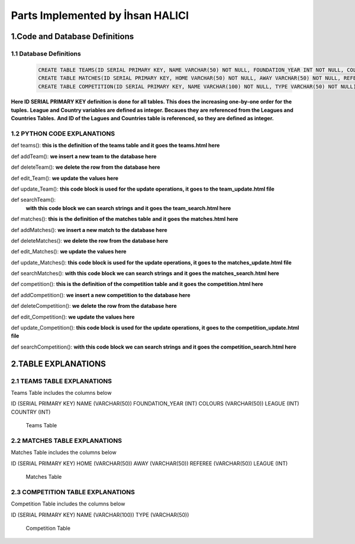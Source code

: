 Parts Implemented by İhsan HALICI
=================================


1.Code and Database Definitions
*******************************

1.1 Database Definitions
------------------------
   .. code-block:: python

      CREATE TABLE TEAMS(ID SERIAL PRIMARY KEY, NAME VARCHAR(50) NOT NULL, FOUNDATION_YEAR INT NOT NULL, COLOURS VARCHAR(50), LEAGUE INT NOT NULL, COUNTRY INT NOT NULL);
      CREATE TABLE MATCHES(ID SERIAL PRIMARY KEY, HOME VARCHAR(50) NOT NULL, AWAY VARCHAR(50) NOT NULL, REFEREE VARCHAR(50), LEAGUE INT NOT NULL);
      CREATE TABLE COMPETITION(ID SERIAL PRIMARY KEY, NAME VARCHAR(100) NOT NULL, TYPE VARCHAR(50) NOT NULL);

**Here ID SERIAL PRIMARY KEY definition is done for all tables. This does the increasing one-by-one order for the tuples.**
**League and Country variables are defined as integer. Becaues they are referenced from the Leagues and Countries Tables.**
**And ID of the Lagues and Countries table is referenced, so they are defined as integer.**

1.2 PYTHON CODE EXPLANATIONS
----------------------------

def teams():
**this is the definition of the teams table**
**and it goes the teams.html here**

def addTeam():
**we insert a new team to the database here**

def deleteTeam():
**we delete the row from the database here**

def edit_Team():
**we update the values here**

def update_Team():
**this code block is used for the update operations, it goes to the team_update.html file**

def searchTeam():
 **with this code block we can search strings**
 **and it goes the team_search.html here**



def matches():
**this is the definition of the matches table**
**and it goes the matches.html here**

def addMatches():
**we insert a new match to the database here**

def deleteMatches():
**we delete the row from the database here**

def edit_Matches():
**we update the values here**

def update_Matches():
**this code block is used for the update operations, it goes to the matches_update.html file**

def searchMatches():
**with this code block we can search strings**
**and it goes the matches_search.html here**



def competition():
**this is the definition of the competition table**
**and it goes the competition.html here**

def addCompetition():
**we insert a new competition to the database here**

def deleteCompetition():
**we delete the row from the database here**

def edit_Competition():
**we update the values here**

def update_Competition():
**this code block is used for the update operations, it goes to the competition_update.html file**

def searchCompetition():
**with this code block we can search strings**
**and it goes the competition_search.html here**




2.TABLE EXPLANATIONS
********************

2.1 TEAMS TABLE EXPLANATIONS
----------------------------
Teams Table includes the columns below

ID (SERIAL PRIMARY KEY)
NAME (VARCHAR(50))
FOUNDATION_YEAR (INT)
COLOURS (VARCHAR(50))
LEAGUE (INT)
COUNTRY (INT)

   .. figure:: teams.png

   Teams Table


2.2 MATCHES TABLE EXPLANATIONS
------------------------------
Matches Table includes the columns below

ID (SERIAL PRIMARY KEY)
HOME (VARCHAR(50))
AWAY (VARCHAR(50))
REFEREE (VARCHAR(50))
LEAGUE (INT)

   .. figure:: matches.png

   Matches Table


2.3 COMPETITION TABLE EXPLANATIONS
----------------------------------
Competition Table includes the columns below

ID (SERIAL PRIMARY KEY)
NAME (VARCHAR(100))
TYPE (VARCHAR(50))

   .. figure:: competition.png

   Competition Table


